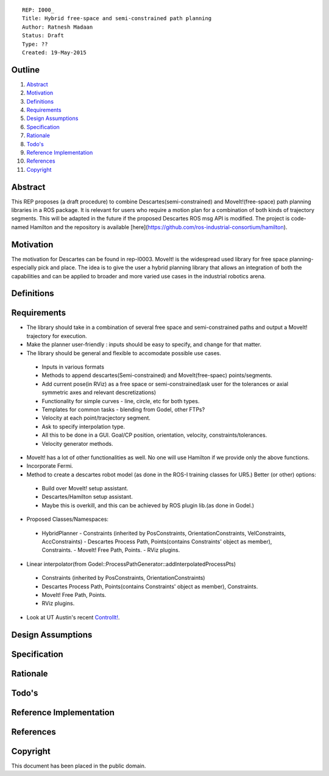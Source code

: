 ::
    
    REP: I000_
    Title: Hybrid free-space and semi-constrained path planning
    Author: Ratnesh Madaan
    Status: Draft
    Type: ??
    Created: 19-May-2015

Outline
=======

#. Abstract_
#. Motivation_
#. Definitions_
#. Requirements_
#. `Design Assumptions`_
#. Specification_
#. Rationale_
#. `Todo's`_
#. `Reference Implementation`_
#. References_
#. Copyright_


Abstract
========

This REP proposes (a draft procedure) to combine Descartes(semi-constrained) and MoveIt!(free-space) path planning libraries in a ROS package. It is relevant for users who require a motion plan for a combination of both kinds of trajectory segments. This will be adapted in the future if the proposed Descartes ROS msg API is modified. The project is code-named Hamilton and the repository is available [here](https://github.com/ros-industrial-consortium/hamilton).

Motivation
==========
The motivation for Descartes can be found in rep-I0003. MoveIt! is the widespread used library for free space planning- especially pick and place. The idea is to give the user a hybrid planning library that allows an integration of both the capabilities and can be applied to broader and more varied use cases in the industrial robotics arena. 

Definitions
=========

Requirements
=========
* The library should take in a combination of several free space and semi-constrained paths and output a MoveIt! trajectory for execution. 

* Make the planner user-friendly : inputs should be easy to specify, and change for that matter.  

* The library should be general and flexible to accomodate possible use cases. 
 - Inputs in various formats
 - Methods to append descartes(Semi-constrained) and MoveIt(free-spaec) points/segments.
 - Add current pose(in RViz) as a free space or semi-constrained(ask user for the tolerances or axial symmetric axes and relevant descretizations) 
 - Functionality for simple curves - line, circle, etc for both types. 
 - Templates for common tasks - blending from Godel, other FTPs? 
 - Velocity at each point/tracjectory segment. 
 - Ask to specify interpolation type. 
 - All this to be done in a GUI. Goal/CP position, orientation, velocity, constraints/tolerances. 
 - Velocity generator methods.   

* MoveIt! has a lot of other functionalities as well. No one will use Hamilton if we provide only the above functions. 

* Incorporate Fermi. 

* Method to create a descartes robot model (as done in the ROS-I training classes for UR5.) Better (or other) options: 
 - Build over MoveIt! setup assistant. 
 - Descartes/Hamilton setup assistant. 
 - Maybe this is overkill, and this can be achieved by ROS plugin lib.(as done in Godel.) 
    
* Proposed Classes/Namespaces:
 - HybridPlanner
   - Constraints (inherited by PosConstraints, OrientationConstraints, VelConstraints, AccConstraints)
   - Descartes Process Path, Points(contains Constraints' object as member), Constraints. 
   - MoveIt! Free Path, Points.
   - RViz plugins. 
 
* Linear interpolator(from Godel::ProcessPathGenerator::addInterpolatedProcessPts)
 - Constraints (inherited by PosConstraints, OrientationConstraints)
 - Descartes Process Path, Points(contains Constraints' object as member), Constraints. 
 - MoveIt! Free Path, Points.
 - RViz plugins. 
    
* Look at UT Austin's recent `ControlIt!`_. 
.. _ControlIt!: https://robotcontrolit.com/ 


Design Assumptions
========= 

Specification
=========

Rationale
==========

Todo's
=========
 
Reference Implementation
==========
 
References
==========

Copyright
=========

This document has been placed in the public domain.

 
..
   Local Variables:
   mode: indented-text
   indent-tabs-mode: nil
   sentence-end-double-space: t
   fill-column: 70
   coding: utf-8
   End:
